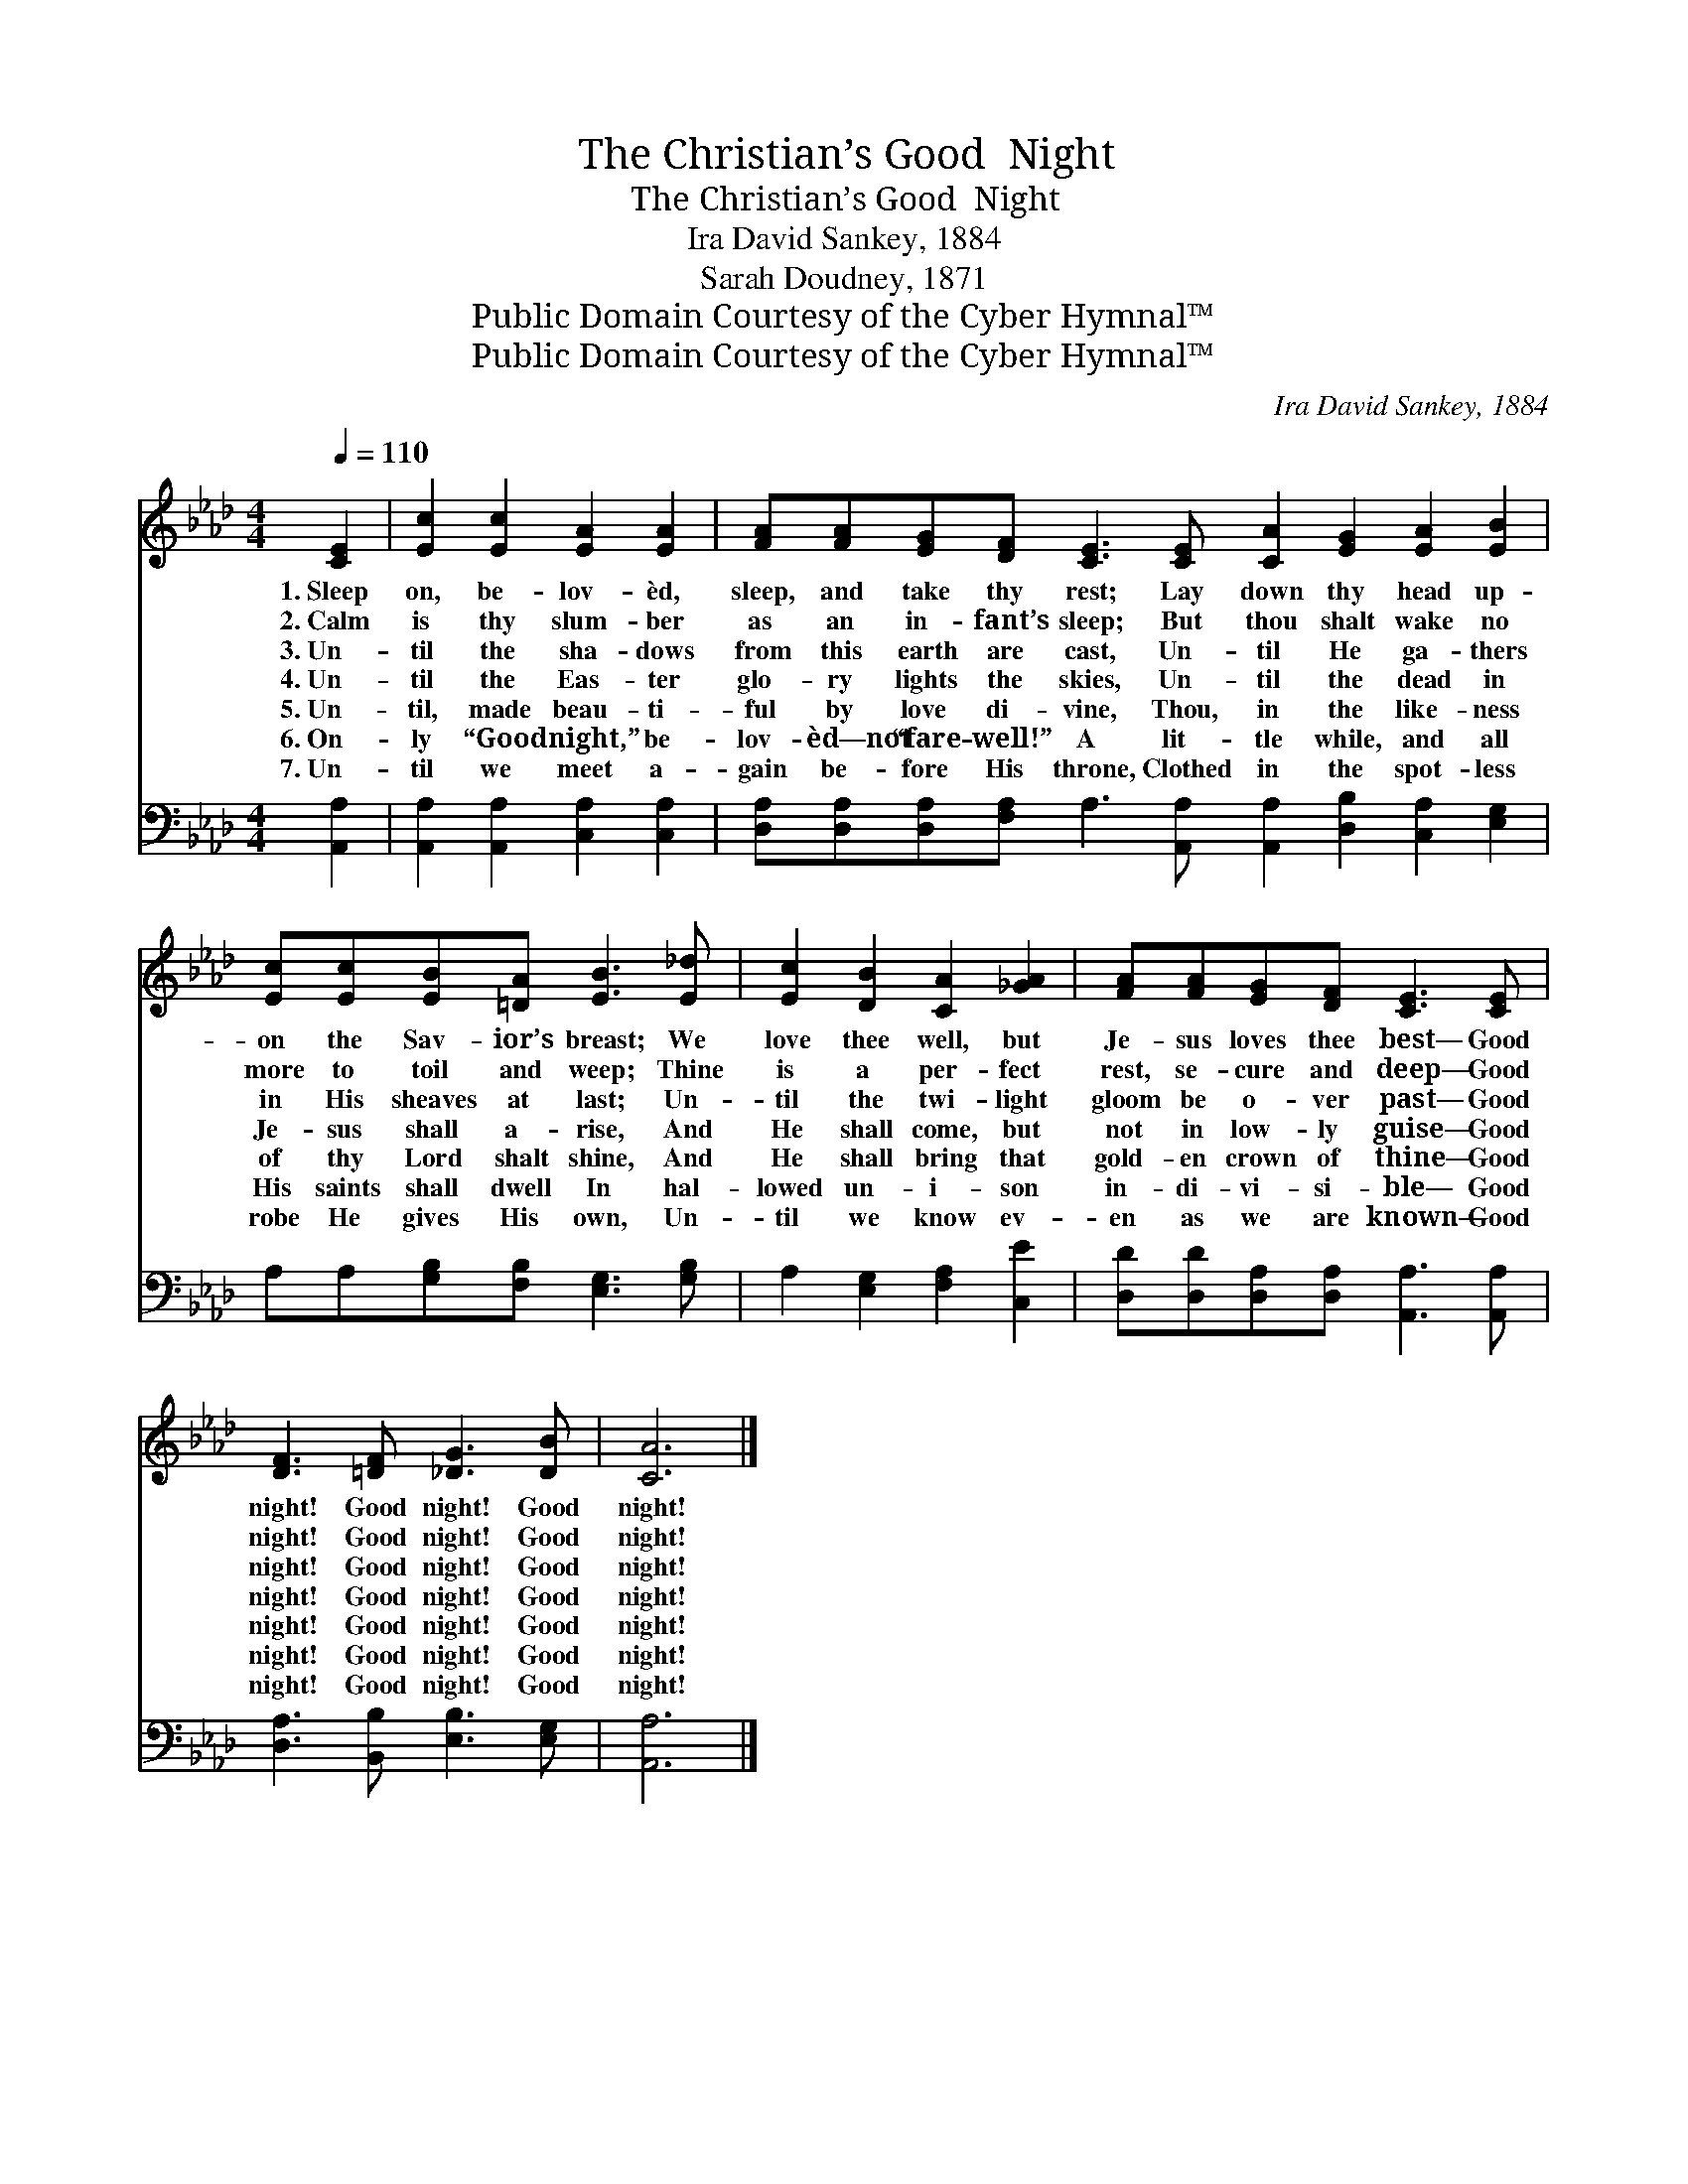 X:1
T:The Christian’s Good  Night
T:The Christian’s Good  Night
T:Ira David Sankey, 1884
T:Sarah Doudney, 1871
T:Public Domain Courtesy of the Cyber Hymnal™
T:Public Domain Courtesy of the Cyber Hymnal™
C:Ira David Sankey, 1884
Z:Public Domain
Z:Courtesy of the Cyber Hymnal™
%%score 1 2
L:1/8
Q:1/4=110
M:4/4
K:Ab
V:1 treble 
V:2 bass 
V:1
 [CE]2 | [Ec]2 [Ec]2 [EA]2 [EA]2 | [FA][FA][EG][DF] [CE]3 [CE] [CA]2 [EG]2 [EA]2 [EB]2 | %3
w: 1.~Sleep|on, be- lov- èd,|sleep, and take thy rest; Lay down thy head up-|
w: 2.~Calm|is thy slum- ber|as an in- fant’s sleep; But thou shalt wake no|
w: 3.~Un-|til the sha- dows|from this earth are cast, Un- til He ga- thers|
w: 4.~Un-|til the Eas- ter|glo- ry lights the skies, Un- til the dead in|
w: 5.~Un-|til, made beau- ti-|ful by love di- vine, Thou, in the like- ness|
w: 6.~On-|ly “Good night,” be-|lov- èd—not “fare- well!” A lit- tle while, and all|
w: 7.~Un-|til we meet a-|gain be- fore His throne, Clothed in the spot- less|
 [Ec][Ec][EB][=DA] [EB]3 [E_d] | [Ec]2 [DB]2 [CA]2 [_GA]2 | [FA][FA][EG][DF] [CE]3 [CE] | %6
w: on the Sav- ior’s breast; We|love thee well, but|Je- sus loves thee best— Good|
w: more to toil and weep; Thine|is a per- fect|rest, se- cure and deep— Good|
w: in His sheaves at last; Un-|til the twi- light|gloom be o- ver past— Good|
w: Je- sus shall a- rise, And|He shall come, but|not in low- ly guise— Good|
w: of thy Lord shalt shine, And|He shall bring that|gold- en crown of thine— Good|
w: His saints shall dwell In hal-|lowed un- i- son|in- di- vi- si- ble— Good|
w: robe He gives His own, Un-|til we know ev-|en as we are known— Good|
 [DF]3 [=DF] [_DG]3 [DB] | [CA]6 |] %8
w: night! Good night! Good|night!|
w: night! Good night! Good|night!|
w: night! Good night! Good|night!|
w: night! Good night! Good|night!|
w: night! Good night! Good|night!|
w: night! Good night! Good|night!|
w: night! Good night! Good|night!|
V:2
 [A,,A,]2 | [A,,A,]2 [A,,A,]2 [C,A,]2 [C,A,]2 | %2
 [D,A,][D,A,][D,A,][F,A,] A,3 [A,,A,] [A,,A,]2 [D,B,]2 [C,A,]2 [E,G,]2 | %3
 A,A,[G,B,][F,B,] [E,G,]3 [G,B,] | A,2 [E,G,]2 [F,A,]2 [C,E]2 | %5
 [D,D][D,D][D,A,][D,A,] [A,,A,]3 [A,,A,] | [D,A,]3 [B,,B,] [E,B,]3 [E,G,] | [A,,A,]6 |] %8

